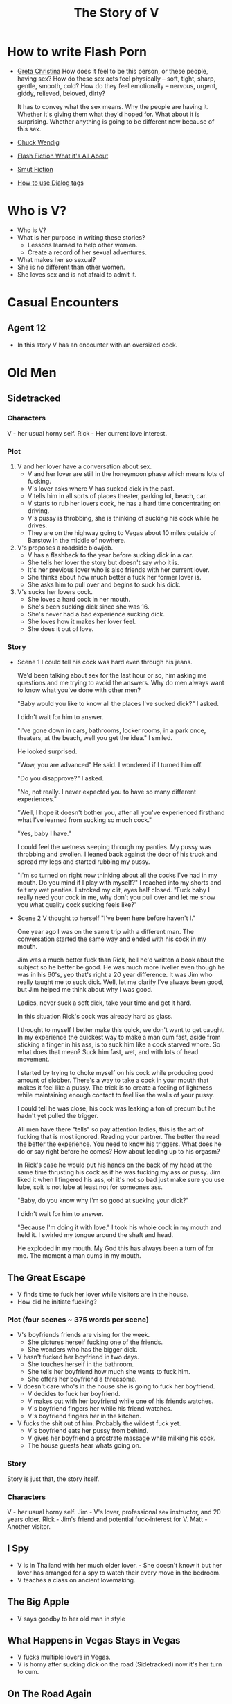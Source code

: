 #+TITLE: The Story of V
#+STARTUP: indent

* How to write Flash Porn
+ [[https://gretachristina.typepad.com/greta_christinas_weblog/2007/10/how-i-write-por.html][Greta Christina]]
  How does it feel to be this person, or these people, having sex? How do these
  sex acts feel physically -- soft, tight, sharp, gentle, smooth, cold? 
  How do they feel emotionally – nervous, urgent, giddy, relieved, beloved, dirty?

  It has to convey what the sex means.  Why the people are having it. Whether
  it's giving them what they'd hoped for. What about it is surprising. Whether
  anything is going to be different now because of this sex.
+ [[http://terribleminds.com/ramble/2012/06/26/25-things-you-should-know-about-writing-sex/][Chuck Wendig]]
+ [[http://www.thereviewreview.net/publishing-tips/flash-fiction-whats-it-all-about][Flash Fiction What it's All About]]   
+ [[https://www.fanfiction.net/s/9661958/1/The-Ultimate-Guide-to-Writing-Smut-Fic][Smut Fiction]]
- [[https://thewritepractice.com/dialogue-tags/][How to use Dialog tags]]
* Who is V?
- Who is V?
- What is her purpose in writing these stories?
  - Lessons learned to help other women.
  - Create a record of her sexual adventures.
- What makes her so sexual?
- She is no different than other women.
- She loves sex and is not afraid to admit it.
  
* Casual Encounters
** Agent 12
- In this story V has an encounter with an oversized cock.

* Old Men
** Sidetracked
*** Characters
V - her usual horny self.
Rick - Her current love interest.

*** Plot
1. V and her lover have a conversation about sex.
   - V and her lover are still in the honeymoon phase which means lots of fucking.
   - V's lover asks where V has sucked dick in the past.
   - V tells him in all sorts of places theater, parking lot, beach, car.
   - V starts to rub her lovers cock, he has a hard time concentrating on
     driving.
   - V's pussy is throbbing, she is thinking of sucking his cock while he drives.
   - They are on the highway going to Vegas about 10 miles outside of Barstow in
     the middle of nowhere.
2. V's proposes a roadside blowjob.
   - V has a flashback to the year before sucking dick in a car.
   - She tells her lover the story but doesn't say who it is.
   - It's her previous lover who is also friends with her current lover.
   - She thinks about how much better a fuck her former lover is.
   - She asks him to pull over and begins to suck his dick.
3. V's sucks her lovers cock.
   - She loves a hard cock in her mouth.
   - She's been sucking dick since she was 16.
   - She's never had a bad experience sucking dick.
   - She loves how it makes her lover feel.
   - She does it out of love.
*** Story
- Scene 1
  I could tell his cock was hard even through his jeans.

  We'd been talking about sex for the last hour or so, him asking me questions
  and me trying to avoid the answers.  Why do men always want to know what
  you've done with other men?   
  
  "Baby would you like to know all the places I've sucked dick?" I asked.
  
  I didn't wait for him to answer.

  "I've gone down in cars, bathrooms, locker rooms, in a park once, theaters, at
  the beach, well you get the idea." I smiled.

  He looked surprised.

  "Wow, you are advanced" He said.  I wondered if I turned him off.

  "Do you disapprove?" I asked.

  "No, not really.  I never expected you to have so many different experiences."

  "Well, I hope it doesn't bother you, after all you've experienced firsthand what
  I've learned from sucking so much cock." 

  "Yes, baby I have."

  I could feel the wetness seeping through my panties.  My pussy was throbbing and
  swollen. I leaned back against the door of his truck and spread my legs and
  started rubbing my pussy.

  "I'm so turned on right now thinking about all the cocks I've had in my mouth.
  Do you mind if I play with myself?"  I reached into my shorts and felt my wet
  panties. I stroked my clit, eyes half closed. "Fuck baby I really need your
  cock in me, why don't you pull over and let me show you what quality cock
  sucking feels like?" 
- Scene 2
  V thought to herself "I've been here before haven't I."

  One year ago I was on the same trip with a different man.  The conversation
  started the same way and ended with his cock in my mouth.

  Jim was a much better fuck than Rick, hell he'd written a book about the subject
  so he better be good.  He was much more livelier even though he was in his 60's,
  yep that's right a 20 year difference.  It was Jim who really taught me to suck
  dick.  Well, let me clarify I've always been good, but Jim helped me think about
  why I was good. 

  Ladies, never suck a soft dick, take your time and get it hard.  

  In this situation Rick's cock was already hard as glass.

  I thought to myself I better make this quick, we don't want to get caught.  In
  my experience the quickest way to make a man cum fast, aside from sticking a
  finger in his ass, is to suck him like a cock starved whore.  So what does that
  mean? Suck him fast, wet, and with lots of head movement.

  I started by trying to choke myself on his cock while producing good amount of
  slobber. There's a way  to take a cock in your mouth that makes it feel like a
  pussy.  The trick is to create a feeling of lightness while maintaining enough
  contact to feel like the walls of your pussy.

  I could tell he was close, his cock was leaking a ton of precum but he hadn't
  yet pulled the trigger.

  All men have there "tells" so pay attention ladies, this is the art of fucking
  that is most ignored.  Reading your partner.  The better the read the better the
  experience.  You need to know his triggers.  What does he do or say right before
  he comes? How about leading up to his orgasm?

  In Rick's case he would put his hands on the back of my head at the same time
  thrusting his cock as if he was fucking my ass or pussy.  Jim liked it when I
  fingered his ass, oh it's not so bad just make sure you use lube, spit is not 
  lube at least not for someones ass.

  "Baby, do you know why I'm so good at sucking your dick?"

  I didn't wait for him to answer.

  "Because I'm doing it with love." I took his whole cock in my mouth and held it.
  I swirled my tongue around the shaft and head.

  He exploded in my mouth.  My God this has always been a turn of for me.  The
  moment a man cums in my mouth. 

** The Great Escape
- V finds time to fuck her lover while visitors are in the house.
- How did he initiate fucking?
*** Plot (four scenes ~ 375 words per scene)
- V's boyfriends friends are vising for the week.
  - She pictures herself fucking one of the friends.
  - She wonders who has the bigger dick.
- V hasn't fucked her boyfriend in two days.
  - She touches herself in the bathroom.
  - She tells her boyfriend how much she wants to fuck him.
  - She offers her boyfriend a threesome.
- V doesn't care who's in the house she is going to fuck her boyfriend.
  - V decides to fuck her boyfriend.
  - V makes out with her boyfriend while one of his friends watches.
  - V's boyfriend fingers her while his friend watches.
  - V's boyfriend fingers her in the kitchen.
- V fucks the shit out of him.  Probably the wildest fuck yet.
  - V's boyfriend eats her pussy from behind.
  - V gives her boyfriend a prostrate massage while milking his cock.
  - The house guests hear whats going on.
*** Story
Story is just that, the story itself.

*** Characters
V - her usual horny self.
Jim - V's lover, professional sex instructor, and 20 years older.
Rick - Jim's friend and potential fuck-interest for V.
Matt - Another visitor.

** I Spy
- V is in Thailand with her much older lover. - She doesn't know it but her
  lover has arranged for a spy to watch their every move in the bedroom.
- V teaches a class on ancient lovemaking.

** The Big Apple
- V says goodby to her old man in style

** What Happens in Vegas Stays in Vegas
- V fucks multiple lovers in Vegas.
- V is horny after sucking dick on the road (Sidetracked) now it's her turn to
  cum.

** On The Road Again
- V takes a trip with her old-man and gets fucked in a trailer.

** Heat of The Night
- V sneaks off to get fucked from behind.

- I couldn't help myself ever since the first time we fucked I couldn't get him 
out of my mind.  Ok, so I'm recently divorced at this point any cock would do,
but with him it was more.  

- "Hey baby" I called out as I entered the room. My God I'm dripping wet and he
  hasn't even touched me yet.  "V what are you doing here this is a nice
  surprise?" 
  
  I smiled knowing that if I said what was really on my mind his cock would be 
  in me in a flash.  "My mom is watching the kids so I thought I'd spend the
  night, is that ok?"
 
- I'd met Jim just two days ago, a gift from some friends if you really must
  know.  Although my divorce was a long time coming it hit me pretty hard.  You
  know the deal low self-esteem, am I beautiful, the usual bullshit that comes
  with a break up.  Jim was the stud who was called upon to make things better.
  He was brought here for one reason, to fuck me back to a state of high
  self-esteem. So far he has lived up to his reputation as a "famous lover"
  hell, he even wrote a book about ancient lovemaking.  How could he NOT be a
  good fuck?

- Tonight would be our first night together.  Finally we could take our time, he
  promised hours of fucking and my anticipation was so high that my pantys were
  soaking wet.  I love sex and love a good hard cock in my pussy or mouth, Jim
  was just the right prescription for my desires. Oddly enough I didn't cum
  first time he fucked me, maybe it was nerves or maybe pressure to perform.  He
  was so understanding.  The second time was mind blowing, everything I expected
  from a good fuck.  He ate my pussy, I sucked his dick, nothing fancy just an
  hours worth of pussy pounding. In the end I came on all fours.

- I lied to him, mom wasn't watching the kids, when I left they were sleeping.
  Don't worry I'm a good mom, my 16 yearold daughter was more than capable of
  handling things and my parents live just two floors up.  I felt dirty sneaking
  away but I guess that's part of the turn on.  Look, I need a hard cock and one
  as good as his is hard to pass up.

- "Sit on the edge of the bed" he said.  I sat down and he walked over unzipping
  his jeans.  Wait, no foreplay I thought.  He pulled out his semi-erect cock
  and grabbed the back of my head.  Sure I knew what he wanted I'd had hard
  cocks in my mouth since I was a teenager. I've never seen a cockhead as purple
  as his and hard as glass.  I never noticed how big it was, it was at least
  eight inches long and thick as a coke can and uncircumcised.  I started
  licking the head but he wanted more and right away.  He grabbed the back of my
  head and thrust his cock as far into my mouth as he could. 

* Higher Learning
** Lick It Up
- V's college boyfriend helps her see the light with his active tongue.

** Dogs and Cats
- V wakes up to her pussy being eaten and get a big surprise.

** Three's Company
- V is surprised by a second cock pushing into her from behind.

